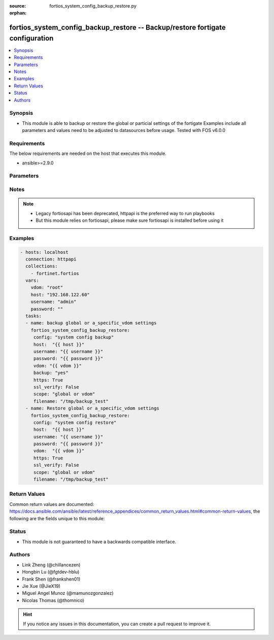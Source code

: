 :source: fortios_system_config_backup_restore.py

:orphan:

.. fortios_system_config_backup_restore:

fortios_system_config_backup_restore -- Backup/restore fortigate configuration
++++++++++++++++++++++++++++++++++++++++++++++++++++++++++++++++++++++++++++++

.. versionadded:: 2.10

.. contents::
   :local:
   :depth: 1


Synopsis
--------
- This module is able to backup or restore the global or particial settings of the fortigate Examples include all parameters and values need to be adjusted to datasources before usage. Tested with FOS v6.0.0



Requirements
------------
The below requirements are needed on the host that executes this module.

- ansible>=2.9.0


Parameters
----------


.. raw:: html

    <ul>
    <li> <span class="li-head">host</span> - host of fortigate <span class="li-normal">type: str</span> <span class="li-required">required: False</span> </li>
    <li> <span class="li-head">password</span> - password of fortigate <span class="li-normal">type: str</span> <span class="li-required">required: False</span> </li>
    <li> <span class="li-head">username</span> - username of fortigate <span class="li-normal">type: str</span> <span class="li-required">required: False</span> </li>
    <li> <span class="li-head">description</span> - descriptive text <span class="li-normal">type: str</span> <span class="li-required">required: False</span> </li>
    <li> <span class="li-head">vdom</span> - vdom to operate on <span class="li-normal">type: str</span> <span class="li-required">required: False</span> <span class="li-normal">default: root</span> </li>
    <li> <span class="li-head">config</span> - configuration to restore <span class="li-normal">type: str</span> <span class="li-required">required: False</span> </li>
    <li> <span class="li-head">mkey</span> - primary key <span class="li-normal">type: str</span> <span class="li-required">required: False</span> </li>
    <li> <span class="li-head">https</span> - use https or not <span class="li-normal">type: bool</span> <span class="li-required">required: False</span> <span class="li-normal">default: True</span> </li>
    <li> <span class="li-head">ssl_verify</span> - enable ssl verification or not <span class="li-normal">type: bool</span> <span class="li-required">required: False</span> <span class="li-normal">default: True</span> </li>
    <li> <span class="li-head">backup</span> - content to backup <span class="li-normal">type: str</span> <span class="li-required">required: False</span> </li>
    <li> <span class="li-head">scope</span> - scope to operation on <span class="li-normal">type: str</span> <span class="li-required">required: True</span> </li>
    <li> <span class="li-head">filename</span> - the file name <span class="li-normal">type: str</span> <span class="li-required">required: True</span> </li>
    <li> <span class="li-head">commands</span> - the command <span class="li-normal">type: str</span> <span class="li-required">required: False</span> </li>
    </ul>


Notes
-----

.. note::

   - Legacy fortiosapi has been deprecated, httpapi is the preferred way to run playbooks

   - But this module relies on fortiosapi, please make sure fortiosapi is installed before using it



Examples
--------

.. code-block:: yaml+jinja
    
    - hosts: localhost
      connection: httpapi
      collections:
        - fortinet.fortios
      vars:
        vdom: "root"
        host: "192.168.122.60"
        username: "admin"
        password: ""
      tasks:
      - name: backup global or a_specific_vdom settings
        fortios_system_config_backup_restore:
         config: "system config backup"
         host:  "{{ host }}"
         username: "{{ username }}"
         password: "{{ password }}"
         vdom: "{{ vdom }}"
         backup: "yes"
         https: True
         ssl_verify: False
         scope: "global or vdom"
         filename: "/tmp/backup_test"
      - name: Restore global or a_specific_vdom settings
        fortios_system_config_backup_restore:
         config: "system config restore"
         host:  "{{ host }}"
         username: "{{ username }}"
         password: "{{ password }}"
         vdom:  "{{ vdom }}"
         https: True
         ssl_verify: False
         scope: "global or vdom"
         filename: "/tmp/backup_test"
    


Return Values
-------------
Common return values are documented: https://docs.ansible.com/ansible/latest/reference_appendices/common_return_values.html#common-return-values, the following are the fields unique to this module:

.. raw:: html

    <ul>

    <li> <span class="li-return">build</span> - Build number of the fortigate image <span class="li-normal">returned: always</span> <span class="li-normal">type: str</span> <span class="li-normal">sample: 1547</span></li>
    <li> <span class="li-return">http_method</span> - Last method used to provision the content into FortiGate <span class="li-normal">returned: always</span> <span class="li-normal">type: str</span> <span class="li-normal">sample: PUT</span></li>
    <li> <span class="li-return">http_status</span> - Last result given by FortiGate on last operation applied <span class="li-normal">returned: always</span> <span class="li-normal">type: str</span> <span class="li-normal">sample: 200</span></li>
    <li> <span class="li-return">mkey</span> - Master key (id) used in the last call to FortiGate <span class="li-normal">returned: success</span> <span class="li-normal">type: str</span> <span class="li-normal">sample: id</span></li>
    <li> <span class="li-return">name</span> - Name of the table used to fulfill the request <span class="li-normal">returned: always</span> <span class="li-normal">type: str</span> <span class="li-normal">sample: urlfilter</span></li>
    <li> <span class="li-return">path</span> - Path of the table used to fulfill the request <span class="li-normal">returned: always</span> <span class="li-normal">type: str</span> <span class="li-normal">sample: webfilter</span></li>
    <li> <span class="li-return">revision</span> - Internal revision number <span class="li-normal">returned: always</span> <span class="li-normal">type: str</span> <span class="li-normal">sample: 17.0.2.10658</span></li>
    <li> <span class="li-return">serial</span> - Serial number of the unit <span class="li-normal">returned: always</span> <span class="li-normal">type: str</span> <span class="li-normal">sample: FGVMEVYYQT3AB5352</span></li>
    <li> <span class="li-return">status</span> - Indication of the operation's result <span class="li-normal">returned: always</span> <span class="li-normal">type: str</span> <span class="li-normal">sample: success</span></li>
    <li> <span class="li-return">vdom</span> - Virtual domain used <span class="li-normal">returned: always</span> <span class="li-normal">type: str</span> <span class="li-normal">sample: root</span></li>
    <li> <span class="li-return">version</span> - Version of the FortiGate <span class="li-normal">returned: always</span> <span class="li-normal">type: str</span> <span class="li-normal">sample: v5.6.3</span></li>
    </ul>

Status
------

- This module is not guaranteed to have a backwards compatible interface.


Authors
-------

- Link Zheng (@chillancezen)
- Hongbin Lu (@fgtdev-hblu)
- Frank Shen (@frankshen01)
- Jie Xue (@JieX19)
- Miguel Angel Munoz (@mamunozgonzalez)
- Nicolas Thomas (@thomnico)


.. hint::
    If you notice any issues in this documentation, you can create a pull request to improve it.
